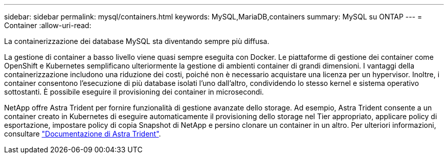 ---
sidebar: sidebar 
permalink: mysql/containers.html 
keywords: MySQL,MariaDB,containers 
summary: MySQL su ONTAP 
---
= Container
:allow-uri-read: 


[role="lead"]
La containerizzazione dei database MySQL sta diventando sempre più diffusa.

La gestione di container a basso livello viene quasi sempre eseguita con Docker. Le piattaforme di gestione dei container come OpenShift e Kubernetes semplificano ulteriormente la gestione di ambienti container di grandi dimensioni. I vantaggi della containerizzazione includono una riduzione dei costi, poiché non è necessario acquistare una licenza per un hypervisor. Inoltre, i container consentono l'esecuzione di più database isolati l'uno dall'altro, condividendo lo stesso kernel e sistema operativo sottostanti. È possibile eseguire il provisioning dei container in microsecondi.

NetApp offre Astra Trident per fornire funzionalità di gestione avanzate dello storage. Ad esempio, Astra Trident consente a un container creato in Kubernetes di eseguire automaticamente il provisioning dello storage nel Tier appropriato, applicare policy di esportazione, impostare policy di copia Snapshot di NetApp e persino clonare un container in un altro. Per ulteriori informazioni, consultare link:https://docs.netapp.com/us-en/trident/index.html["Documentazione di Astra Trident"].
